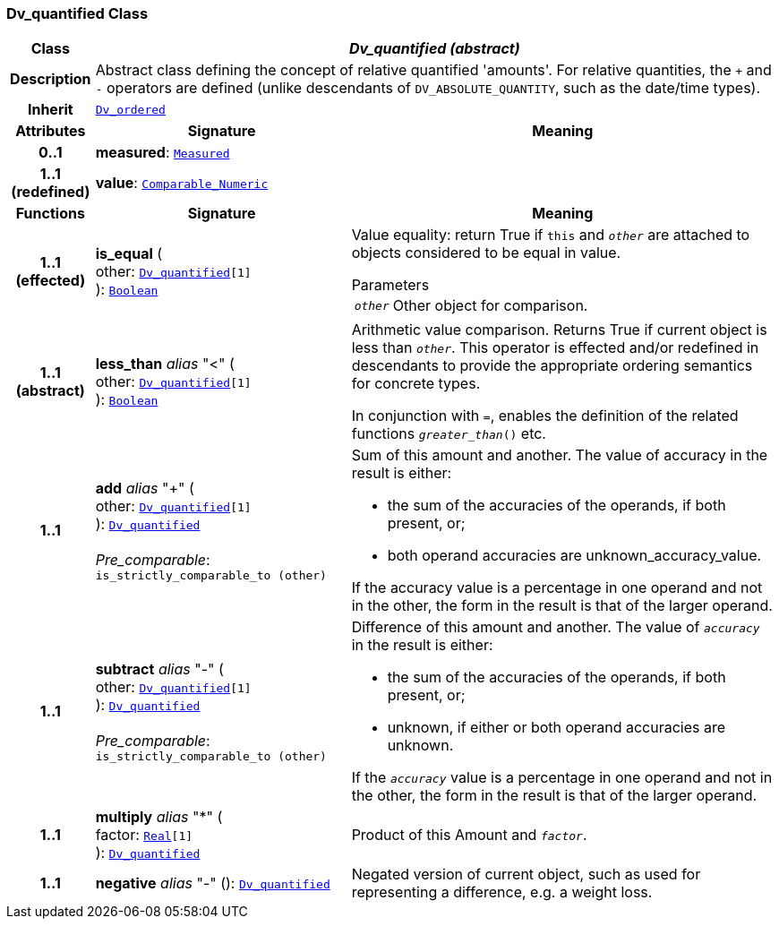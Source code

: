 === Dv_quantified Class

[cols="^1,3,5"]
|===
h|*Class*
2+^h|*__Dv_quantified (abstract)__*

h|*Description*
2+a|Abstract class defining the concept of relative quantified  'amounts'. For relative quantities, the  `+` and  `-` operators are defined (unlike descendants of `DV_ABSOLUTE_QUANTITY`, such as the date/time types).

h|*Inherit*
2+|`<<_dv_ordered_class,Dv_ordered>>`

h|*Attributes*
^h|*Signature*
^h|*Meaning*

h|*0..1*
|*measured*: `<<_measured_class,Measured>>`
a|

h|*1..1 +
(redefined)*
|*value*: `link:/releases/BASE/{base_release}/foundation_types.html#_comparable_numeric_class[Comparable_Numeric^]`
a|
h|*Functions*
^h|*Signature*
^h|*Meaning*

h|*1..1 +
(effected)*
|*is_equal* ( +
other: `<<_dv_quantified_class,Dv_quantified>>[1]` +
): `link:/releases/BASE/{base_release}/foundation_types.html#_boolean_class[Boolean^]`
a|Value equality: return True if `this` and `_other_` are attached to objects considered to be equal in value.

.Parameters +
[horizontal]
`_other_`:: Other object for comparison.

h|*1..1 +
(abstract)*
|*less_than* __alias__ "<" ( +
other: `<<_dv_quantified_class,Dv_quantified>>[1]` +
): `link:/releases/BASE/{base_release}/foundation_types.html#_boolean_class[Boolean^]`
a|Arithmetic value comparison. Returns True if current object is less than `_other_`. This operator is effected and/or redefined in descendants to provide the appropriate ordering semantics for concrete types.

In conjunction with `=`, enables the definition of the related functions `_greater_than_()` etc.

h|*1..1*
|*add* __alias__ "+" ( +
other: `<<_dv_quantified_class,Dv_quantified>>[1]` +
): `<<_dv_quantified_class,Dv_quantified>>` +
 +
__Pre_comparable__: `is_strictly_comparable_to (other)`
a|Sum of this amount and another. The value of accuracy in the result is either:

* the sum of the accuracies of the operands, if both present, or;
* both operand accuracies are unknown_accuracy_value.

If the accuracy value is a percentage in one operand and not in the other, the form in the result is that of the larger operand.

h|*1..1*
|*subtract* __alias__ "-" ( +
other: `<<_dv_quantified_class,Dv_quantified>>[1]` +
): `<<_dv_quantified_class,Dv_quantified>>` +
 +
__Pre_comparable__: `is_strictly_comparable_to (other)`
a|Difference of this amount and another. The value of `_accuracy_` in the result is either:

* the sum of the accuracies of the operands, if both present, or;
* unknown, if either or both operand accuracies are unknown.

If the `_accuracy_` value is a percentage in one operand and not in the other, the form in the result is that of the larger operand.

h|*1..1*
|*multiply* __alias__ "&#42;" ( +
factor: `link:/releases/BASE/{base_release}/foundation_types.html#_real_class[Real^][1]` +
): `<<_dv_quantified_class,Dv_quantified>>`
a|Product of this Amount and `_factor_`.

h|*1..1*
|*negative* __alias__ "-" (): `<<_dv_quantified_class,Dv_quantified>>`
a|Negated version of current object, such as used for representing a difference, e.g. a weight loss.
|===
